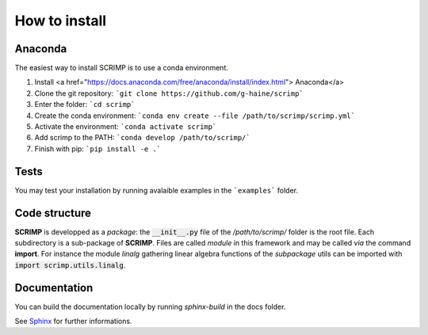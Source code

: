 How to install
==============

Anaconda
--------

The easiest way to install SCRIMP is to use a conda environment.

1. Install <a href="https://docs.anaconda.com/free/anaconda/install/index.html"> Anaconda</a>
2. Clone the git repository: ```git clone https://github.com/g-haine/scrimp```
3. Enter the folder: ```cd scrimp```
4. Create the conda environment:  ```conda env create --file /path/to/scrimp/scrimp.yml```
5. Activate the environment:  ```conda activate scrimp```
6. Add scrimp to the PATH: ```conda develop /path/to/scrimp/```
7. Finish with pip: ```pip install -e .```

Tests
-----

You may test your installation by running avalaible examples in the ```examples``` folder.

Code structure
--------------

**SCRIMP** is developped as a *package*: the :code:`__init__.py` file of the */path/to/scrimp/* folder is the root file. Each subdirectory is a sub-package of **SCRIMP**. Files are called *module* in this framework and may be called *via* the command **import**. For instance the module *linalg* gathering linear algebra functions of the *subpackage* utils can be imported with :code:`import scrimp.utils.linalg`.

Documentation
-------------

You can build the documentation locally by running `sphinx-build` in the docs folder.

See `Sphinx <https://www.sphinx-doc.org/>`_ for further informations.

